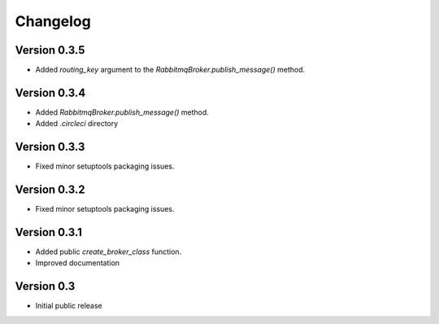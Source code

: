 Changelog
=========

Version 0.3.5
-------------

- Added `routing_key` argument to the
  `RabbitmqBroker.publish_message()` method.


Version 0.3.4
-------------

- Added `RabbitmqBroker.publish_message()` method.
- Added `.circleci` directory


Version 0.3.3
-------------

- Fixed minor setuptools packaging issues.


Version 0.3.2
-------------

- Fixed minor setuptools packaging issues.


Version 0.3.1
-------------

- Added public `create_broker_class` function.
- Improved documentation


Version 0.3
-----------

- Initial public release
